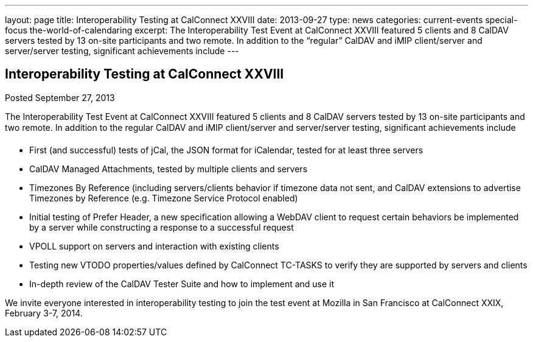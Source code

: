 ---
layout: page
title: Interoperability Testing at CalConnect XXVIII
date: 2013-09-27
type: news
categories: current-events special-focus the-world-of-calendaring
excerpt: The Interoperability Test Event at CalConnect XXVIII featured 5 clients and 8 CalDAV servers tested by 13 on-site participants and two remote. In addition to the “regular” CalDAV and iMIP client/server and server/server testing, significant achievements include
---

== Interoperability Testing at CalConnect XXVIII

Posted September 27, 2013 

The Interoperability Test Event at CalConnect XXVIII featured 5 clients and 8 CalDAV servers tested by 13 on-site participants and two remote. In addition to the regular CalDAV and iMIP client/server and server/server testing, significant achievements include

* First (and successful) tests of jCal, the JSON format for iCalendar, tested for at least three servers
* CalDAV Managed Attachments, tested by multiple clients and servers
* Timezones By Reference (including servers/clients behavior if timezone data not sent, and CalDAV extensions to advertise Timezones by Reference (e.g. Timezone Service Protocol enabled)
* Initial testing of Prefer Header, a new specification allowing a WebDAV client to request certain behaviors be implemented by a server while constructing a response to a successful request
* VPOLL support on servers and interaction with existing clients
* Testing new VTODO properties/values defined by CalConnect TC-TASKS to verify they are supported by servers and clients
* In-depth review of the CalDAV Tester Suite and how to implement and use it

We invite everyone interested in interoperability testing to join the test event at Mozilla in San Francisco at CalConnect XXIX, February 3-7, 2014.


